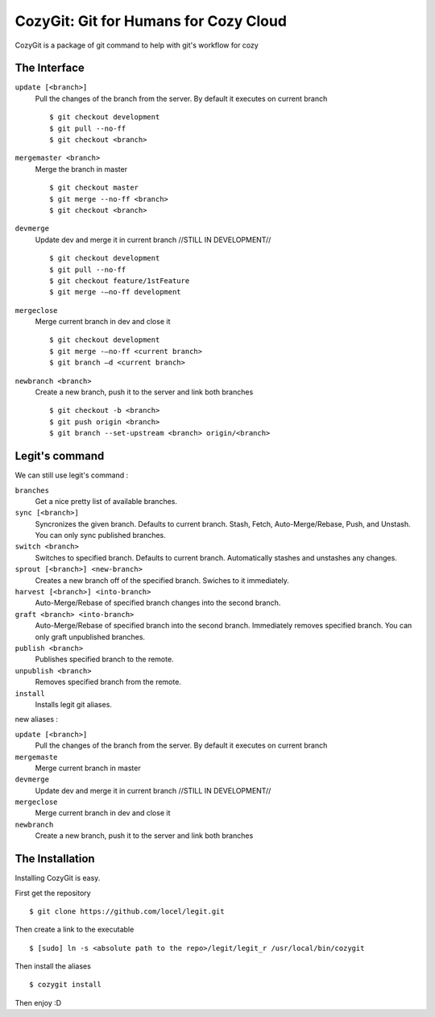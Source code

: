 .. -*-restructuredtext-*-

CozyGit: Git for Humans for Cozy Cloud
======================================

CozyGit is a package of git command to help with git's workflow for cozy


The Interface
-------------

``update [<branch>]`` 
    Pull the changes of the branch from the server. By default it executes on current branch ::
    
    $ git checkout development
    $ git pull --no-ff
    $ git checkout <branch>

``mergemaster <branch>``
    Merge the branch in master ::
    
    $ git checkout master
    $ git merge --no-ff <branch>
    $ git checkout <branch>

``devmerge``
    Update dev and merge it in current branch //STILL IN DEVELOPMENT// ::

    $ git checkout development
    $ git pull --no-ff
    $ git checkout feature/1stFeature
    $ git merge -–no-ff development

``mergeclose``
    Merge current branch in dev and close it ::

    $ git checkout development
    $ git merge -–no-ff <current branch>
    $ git branch –d <current branch>

``newbranch <branch>``
    Create a new branch, push it to the server and link both branches ::

    $ git checkout -b <branch>
    $ git push origin <branch>
    $ git branch --set-upstream <branch> origin/<branch>

Legit's command
---------------

We can still use legit's command : 

``branches``
    Get a nice pretty list of available branches.

``sync [<branch>]``
    Syncronizes the given branch. Defaults to current branch.
    Stash, Fetch, Auto-Merge/Rebase, Push, and Unstash.
    You can only sync published branches.

``switch <branch>``
    Switches to specified branch.
    Defaults to current branch.
    Automatically stashes and unstashes any changes.

``sprout [<branch>] <new-branch>``
    Creates a new branch off of the specified branch.
    Swiches to it immediately.

``harvest [<branch>] <into-branch>``
    Auto-Merge/Rebase of specified branch changes into the second branch.

``graft <branch> <into-branch>``
    Auto-Merge/Rebase of specified branch into the second branch.
    Immediately removes specified branch. You can only graft unpublished branches.

``publish <branch>``
    Publishes specified branch to the remote.

``unpublish <branch>``
    Removes specified branch from the remote.

``install``
    Installs legit git aliases.


new aliases : 

``update [<branch>]`` 
    Pull the changes of the branch from the server. By default it executes on current branch

``mergemaste``
    Merge current branch in master

``devmerge``
    Update dev and merge it in current branch //STILL IN DEVELOPMENT//

``mergeclose``
    Merge current branch in dev and close it

``newbranch``
    Create a new branch, push it to the server and link both branches


The Installation
----------------

Installing CozyGit is easy.

First get the repository ::

    $ git clone https://github.com/locel/legit.git

Then create a link to the executable ::

    $ [sudo] ln -s <absolute path to the repo>/legit/legit_r /usr/local/bin/cozygit

Then install the aliases ::

    $ cozygit install

Then enjoy :D

